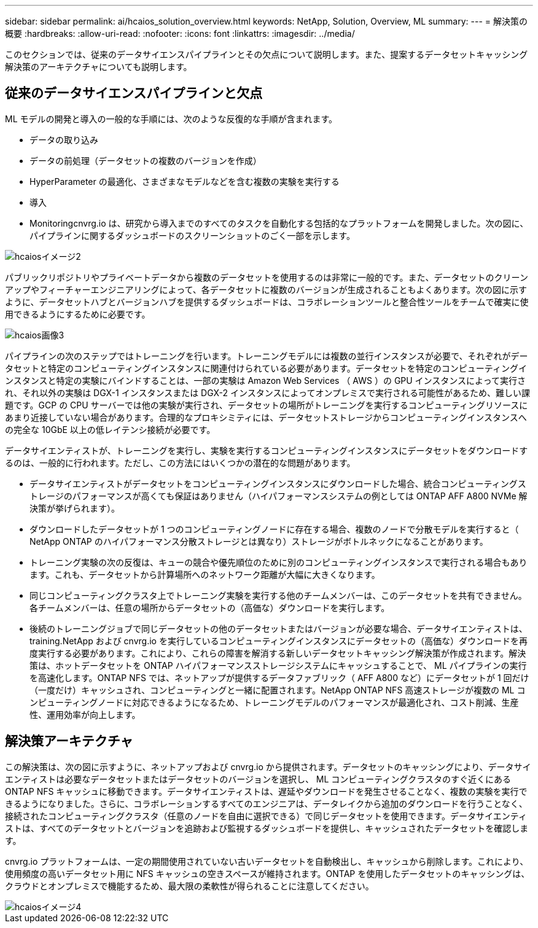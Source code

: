 ---
sidebar: sidebar 
permalink: ai/hcaios_solution_overview.html 
keywords: NetApp, Solution, Overview, ML 
summary:  
---
= 解決策の概要
:hardbreaks:
:allow-uri-read: 
:nofooter: 
:icons: font
:linkattrs: 
:imagesdir: ../media/


[role="lead"]
このセクションでは、従来のデータサイエンスパイプラインとその欠点について説明します。また、提案するデータセットキャッシング解決策のアーキテクチャについても説明します。



== 従来のデータサイエンスパイプラインと欠点

ML モデルの開発と導入の一般的な手順には、次のような反復的な手順が含まれます。

* データの取り込み
* データの前処理（データセットの複数のバージョンを作成）
* HyperParameter の最適化、さまざまなモデルなどを含む複数の実験を実行する
* 導入
* Monitoringcnvrg.io は、研究から導入までのすべてのタスクを自動化する包括的なプラットフォームを開発しました。次の図に、パイプラインに関するダッシュボードのスクリーンショットのごく一部を示します。


image::hcaios_image2.png[hcaiosイメージ2]

パブリックリポジトリやプライベートデータから複数のデータセットを使用するのは非常に一般的です。また、データセットのクリーンアップやフィーチャーエンジニアリングによって、各データセットに複数のバージョンが生成されることもよくあります。次の図に示すように、データセットハブとバージョンハブを提供するダッシュボードは、コラボレーションツールと整合性ツールをチームで確実に使用できるようにするために必要です。

image::hcaios_image3.png[hcaios画像3]

パイプラインの次のステップではトレーニングを行います。トレーニングモデルには複数の並行インスタンスが必要で、それぞれがデータセットと特定のコンピューティングインスタンスに関連付けられている必要があります。データセットを特定のコンピューティングインスタンスと特定の実験にバインドすることは、一部の実験は Amazon Web Services （ AWS ）の GPU インスタンスによって実行され、それ以外の実験は DGX-1 インスタンスまたは DGX-2 インスタンスによってオンプレミスで実行される可能性があるため、難しい課題です。GCP の CPU サーバーでは他の実験が実行され、データセットの場所がトレーニングを実行するコンピューティングリソースにあまり近接していない場合があります。合理的なプロキシミティには、データセットストレージからコンピューティングインスタンスへの完全な 10GbE 以上の低レイテンシ接続が必要です。

データサイエンティストが、トレーニングを実行し、実験を実行するコンピューティングインスタンスにデータセットをダウンロードするのは、一般的に行われます。ただし、この方法にはいくつかの潜在的な問題があります。

* データサイエンティストがデータセットをコンピューティングインスタンスにダウンロードした場合、統合コンピューティングストレージのパフォーマンスが高くても保証はありません（ハイパフォーマンスシステムの例としては ONTAP AFF A800 NVMe 解決策が挙げられます）。
* ダウンロードしたデータセットが 1 つのコンピューティングノードに存在する場合、複数のノードで分散モデルを実行すると（ NetApp ONTAP のハイパフォーマンス分散ストレージとは異なり）ストレージがボトルネックになることがあります。
* トレーニング実験の次の反復は、キューの競合や優先順位のために別のコンピューティングインスタンスで実行される場合もあります。これも、データセットから計算場所へのネットワーク距離が大幅に大きくなります。
* 同じコンピューティングクラスタ上でトレーニング実験を実行する他のチームメンバーは、このデータセットを共有できません。各チームメンバーは、任意の場所からデータセットの（高価な）ダウンロードを実行します。
* 後続のトレーニングジョブで同じデータセットの他のデータセットまたはバージョンが必要な場合、データサイエンティストは、 training.NetApp および cnvrg.io を実行しているコンピューティングインスタンスにデータセットの（高価な）ダウンロードを再度実行する必要があります。これにより、これらの障害を解消する新しいデータセットキャッシング解決策が作成されます。解決策は、ホットデータセットを ONTAP ハイパフォーマンスストレージシステムにキャッシュすることで、 ML パイプラインの実行を高速化します。ONTAP NFS では、ネットアップが提供するデータファブリック（ AFF A800 など）にデータセットが 1 回だけ（一度だけ）キャッシュされ、コンピューティングと一緒に配置されます。NetApp ONTAP NFS 高速ストレージが複数の ML コンピューティングノードに対応できるようになるため、トレーニングモデルのパフォーマンスが最適化され、コスト削減、生産性、運用効率が向上します。




== 解決策アーキテクチャ

この解決策は、次の図に示すように、ネットアップおよび cnvrg.io から提供されます。データセットのキャッシングにより、データサイエンティストは必要なデータセットまたはデータセットのバージョンを選択し、 ML コンピューティングクラスタのすぐ近くにある ONTAP NFS キャッシュに移動できます。データサイエンティストは、遅延やダウンロードを発生させることなく、複数の実験を実行できるようになりました。さらに、コラボレーションするすべてのエンジニアは、データレイクから追加のダウンロードを行うことなく、接続されたコンピューティングクラスタ（任意のノードを自由に選択できる）で同じデータセットを使用できます。データサイエンティストは、すべてのデータセットとバージョンを追跡および監視するダッシュボードを提供し、キャッシュされたデータセットを確認します。

cnvrg.io プラットフォームは、一定の期間使用されていない古いデータセットを自動検出し、キャッシュから削除します。これにより、使用頻度の高いデータセット用に NFS キャッシュの空きスペースが維持されます。ONTAP を使用したデータセットのキャッシングは、クラウドとオンプレミスで機能するため、最大限の柔軟性が得られることに注意してください。

image::hcaios_image4.png[hcaiosイメージ4]
